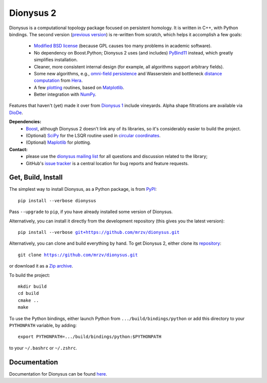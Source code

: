 Dionysus 2
==========

Dionysus is a computational topology package focused on
persistent homology. It is written in C++, with Python bindings.
The second version (`previous version <http://mrzv.org/software/dionysus/>`_)
is re-written from scratch, which helps it accomplish a few goals:

  * `Modified BSD license <https://github.com/mrzv/dionysus/blob/master/LICENSE.txt>`_ (because GPL causes too many problems in academic software).
  * No dependency on Boost.Python; Dionysus 2 uses (and includes) `PyBind11 <https://github.com/pybind/pybind11>`_ instead, which greatly simplifies installation.
  * Cleaner, more consistent internal design (for example, all algorithms support arbitrary fields).
  * Some new algorithms, e.g., `omni-field persistence <http://mrzv.org/software/dionysus2/tutorial/omni-field.html#omni-field>`_ and Wasserstein and bottleneck `distance computation <http://mrzv.org/software/dionysus2/tutorial/basics.html#diagram-distances>`_ from `Hera <https://bitbucket.org/grey_narn/hera>`_.
  * A few `plotting <http://mrzv.org/software/dionysus2/tutorial/plotting.html#plotting>`_ routines, based on `Matplotlib <https://matplotlib.org/>`_.
  * Better integration with `NumPy <http://www.numpy.org/>`_.

Features that haven't (yet) made it over from `Dionysus 1 <http://mrzv.org/software/dionysus>`_ include vineyards.
Alpha shape filtrations are available via `DioDe <https://github.com/mrzv/diode>`_.

**Dependencies:**
  * `Boost <http://www.boost.org/>`_, although Dionysus 2 doesn't link any of its libraries, so it's considerably easier to build the project.
  * (Optional) `SciPy <https://www.scipy.org/>`_ for the LSQR routine used in `circular coordinates <http://mrzv.org/software/dionysus2/tutorial/cohomology.html#circular>`_.
  * (Optional) `Maplotlib <https://matplotlib.org/>`_ for plotting.

**Contact:**
  * please use the `dionysus mailing list <https://groups.io/g/dionysus/>`_
    for all questions and discussion related to the library;
  * GitHub's `issue tracker <https://github.com/mrzv/dionysus/issues>`_
    is a central location for bug reports and feature requests.

Get, Build, Install
-------------------

The simplest way to install Dionysus, as a Python package, is from `PyPI <https://pypi.org/project/dionysus/>`_:

.. parsed-literal::

    pip install --verbose dionysus

Pass ``--upgrade`` to ``pip``, if you have already installed some version of Dionysus.

Alternatively, you can install it directly from the development repository (this gives you the latest version):

.. parsed-literal::

    pip install --verbose `git+https://github.com/mrzv/dionysus.git <https://github.com/mrzv/dionysus.git>`_

Alternatively, you can clone and build everything by hand.
To get Dionysus 2, either clone its `repository <https://github.com/mrzv/dionysus>`_:

.. parsed-literal::

    git clone `<https://github.com/mrzv/dionysus.git>`_

or download it as a `Zip archive <https://github.com/mrzv/dionysus/archive/master.zip>`_.

To build the project::

    mkdir build
    cd build
    cmake ..
    make

To use the Python bindings, either launch Python from ``.../build/bindings/python`` or add this directory to your ``PYTHONPATH`` variable, by adding::

    export PYTHONPATH=.../build/bindings/python:$PYTHONPATH

to your ``~/.bashrc`` or ``~/.zshrc``.

Documentation
-------------

Documentation for Dionysus can be found `here <http://mrzv.org/software/dionysus2/>`_.
